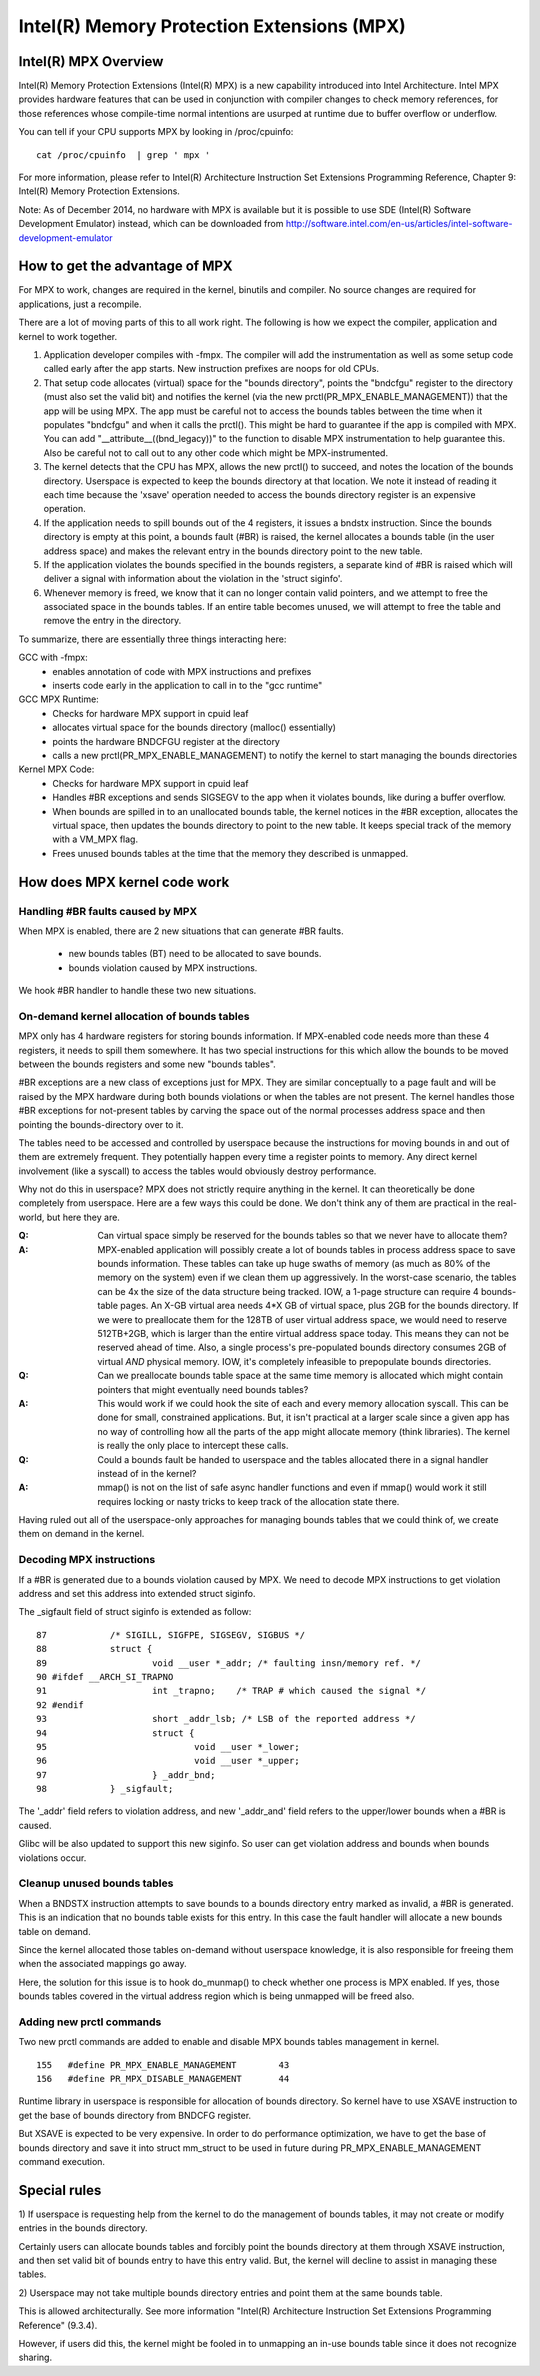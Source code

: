 .. SPDX-License-Identifier: GPL-2.0

===========================================
Intel(R) Memory Protection Extensions (MPX)
===========================================

Intel(R) MPX Overview
=====================

Intel(R) Memory Protection Extensions (Intel(R) MPX) is a new capability
introduced into Intel Architecture. Intel MPX provides hardware features
that can be used in conjunction with compiler changes to check memory
references, for those references whose compile-time normal intentions are
usurped at runtime due to buffer overflow or underflow.

You can tell if your CPU supports MPX by looking in /proc/cpuinfo::

	cat /proc/cpuinfo  | grep ' mpx '

For more information, please refer to Intel(R) Architecture Instruction
Set Extensions Programming Reference, Chapter 9: Intel(R) Memory Protection
Extensions.

Note: As of December 2014, no hardware with MPX is available but it is
possible to use SDE (Intel(R) Software Development Emulator) instead, which
can be downloaded from
http://software.intel.com/en-us/articles/intel-software-development-emulator


How to get the advantage of MPX
===============================

For MPX to work, changes are required in the kernel, binutils and compiler.
No source changes are required for applications, just a recompile.

There are a lot of moving parts of this to all work right. The following
is how we expect the compiler, application and kernel to work together.

1) Application developer compiles with -fmpx. The compiler will add the
   instrumentation as well as some setup code called early after the app
   starts. New instruction prefixes are noops for old CPUs.
2) That setup code allocates (virtual) space for the "bounds directory",
   points the "bndcfgu" register to the directory (must also set the valid
   bit) and notifies the kernel (via the new prctl(PR_MPX_ENABLE_MANAGEMENT))
   that the app will be using MPX.  The app must be careful not to access
   the bounds tables between the time when it populates "bndcfgu" and
   when it calls the prctl().  This might be hard to guarantee if the app
   is compiled with MPX.  You can add "__attribute__((bnd_legacy))" to
   the function to disable MPX instrumentation to help guarantee this.
   Also be careful not to call out to any other code which might be
   MPX-instrumented.
3) The kernel detects that the CPU has MPX, allows the new prctl() to
   succeed, and notes the location of the bounds directory. Userspace is
   expected to keep the bounds directory at that location. We note it
   instead of reading it each time because the 'xsave' operation needed
   to access the bounds directory register is an expensive operation.
4) If the application needs to spill bounds out of the 4 registers, it
   issues a bndstx instruction. Since the bounds directory is empty at
   this point, a bounds fault (#BR) is raised, the kernel allocates a
   bounds table (in the user address space) and makes the relevant entry
   in the bounds directory point to the new table.
5) If the application violates the bounds specified in the bounds registers,
   a separate kind of #BR is raised which will deliver a signal with
   information about the violation in the 'struct siginfo'.
6) Whenever memory is freed, we know that it can no longer contain valid
   pointers, and we attempt to free the associated space in the bounds
   tables. If an entire table becomes unused, we will attempt to free
   the table and remove the entry in the directory.

To summarize, there are essentially three things interacting here:

GCC with -fmpx:
 * enables annotation of code with MPX instructions and prefixes
 * inserts code early in the application to call in to the "gcc runtime"
GCC MPX Runtime:
 * Checks for hardware MPX support in cpuid leaf
 * allocates virtual space for the bounds directory (malloc() essentially)
 * points the hardware BNDCFGU register at the directory
 * calls a new prctl(PR_MPX_ENABLE_MANAGEMENT) to notify the kernel to
   start managing the bounds directories
Kernel MPX Code:
 * Checks for hardware MPX support in cpuid leaf
 * Handles #BR exceptions and sends SIGSEGV to the app when it violates
   bounds, like during a buffer overflow.
 * When bounds are spilled in to an unallocated bounds table, the kernel
   notices in the #BR exception, allocates the virtual space, then
   updates the bounds directory to point to the new table. It keeps
   special track of the memory with a VM_MPX flag.
 * Frees unused bounds tables at the time that the memory they described
   is unmapped.


How does MPX kernel code work
=============================

Handling #BR faults caused by MPX
---------------------------------

When MPX is enabled, there are 2 new situations that can generate
#BR faults.

  * new bounds tables (BT) need to be allocated to save bounds.
  * bounds violation caused by MPX instructions.

We hook #BR handler to handle these two new situations.

On-demand kernel allocation of bounds tables
--------------------------------------------

MPX only has 4 hardware registers for storing bounds information. If
MPX-enabled code needs more than these 4 registers, it needs to spill
them somewhere. It has two special instructions for this which allow
the bounds to be moved between the bounds registers and some new "bounds
tables".

#BR exceptions are a new class of exceptions just for MPX. They are
similar conceptually to a page fault and will be raised by the MPX
hardware during both bounds violations or when the tables are not
present. The kernel handles those #BR exceptions for not-present tables
by carving the space out of the normal processes address space and then
pointing the bounds-directory over to it.

The tables need to be accessed and controlled by userspace because
the instructions for moving bounds in and out of them are extremely
frequent. They potentially happen every time a register points to
memory. Any direct kernel involvement (like a syscall) to access the
tables would obviously destroy performance.

Why not do this in userspace? MPX does not strictly require anything in
the kernel. It can theoretically be done completely from userspace. Here
are a few ways this could be done. We don't think any of them are practical
in the real-world, but here they are.

:Q: Can virtual space simply be reserved for the bounds tables so that we
    never have to allocate them?
:A: MPX-enabled application will possibly create a lot of bounds tables in
    process address space to save bounds information. These tables can take
    up huge swaths of memory (as much as 80% of the memory on the system)
    even if we clean them up aggressively. In the worst-case scenario, the
    tables can be 4x the size of the data structure being tracked. IOW, a
    1-page structure can require 4 bounds-table pages. An X-GB virtual
    area needs 4*X GB of virtual space, plus 2GB for the bounds directory.
    If we were to preallocate them for the 128TB of user virtual address
    space, we would need to reserve 512TB+2GB, which is larger than the
    entire virtual address space today. This means they can not be reserved
    ahead of time. Also, a single process's pre-populated bounds directory
    consumes 2GB of virtual *AND* physical memory. IOW, it's completely
    infeasible to prepopulate bounds directories.

:Q: Can we preallocate bounds table space at the same time memory is
    allocated which might contain pointers that might eventually need
    bounds tables?
:A: This would work if we could hook the site of each and every memory
    allocation syscall. This can be done for small, constrained applications.
    But, it isn't practical at a larger scale since a given app has no
    way of controlling how all the parts of the app might allocate memory
    (think libraries). The kernel is really the only place to intercept
    these calls.

:Q: Could a bounds fault be handed to userspace and the tables allocated
    there in a signal handler instead of in the kernel?
:A: mmap() is not on the list of safe async handler functions and even
    if mmap() would work it still requires locking or nasty tricks to
    keep track of the allocation state there.

Having ruled out all of the userspace-only approaches for managing
bounds tables that we could think of, we create them on demand in
the kernel.

Decoding MPX instructions
-------------------------

If a #BR is generated due to a bounds violation caused by MPX.
We need to decode MPX instructions to get violation address and
set this address into extended struct siginfo.

The _sigfault field of struct siginfo is extended as follow::

  87		/* SIGILL, SIGFPE, SIGSEGV, SIGBUS */
  88		struct {
  89			void __user *_addr; /* faulting insn/memory ref. */
  90 #ifdef __ARCH_SI_TRAPNO
  91			int _trapno;	/* TRAP # which caused the signal */
  92 #endif
  93			short _addr_lsb; /* LSB of the reported address */
  94			struct {
  95				void __user *_lower;
  96				void __user *_upper;
  97			} _addr_bnd;
  98		} _sigfault;

The '_addr' field refers to violation address, and new '_addr_and'
field refers to the upper/lower bounds when a #BR is caused.

Glibc will be also updated to support this new siginfo. So user
can get violation address and bounds when bounds violations occur.

Cleanup unused bounds tables
----------------------------

When a BNDSTX instruction attempts to save bounds to a bounds directory
entry marked as invalid, a #BR is generated. This is an indication that
no bounds table exists for this entry. In this case the fault handler
will allocate a new bounds table on demand.

Since the kernel allocated those tables on-demand without userspace
knowledge, it is also responsible for freeing them when the associated
mappings go away.

Here, the solution for this issue is to hook do_munmap() to check
whether one process is MPX enabled. If yes, those bounds tables covered
in the virtual address region which is being unmapped will be freed also.

Adding new prctl commands
-------------------------

Two new prctl commands are added to enable and disable MPX bounds tables
management in kernel.
::

  155	#define PR_MPX_ENABLE_MANAGEMENT	43
  156	#define PR_MPX_DISABLE_MANAGEMENT	44

Runtime library in userspace is responsible for allocation of bounds
directory. So kernel have to use XSAVE instruction to get the base
of bounds directory from BNDCFG register.

But XSAVE is expected to be very expensive. In order to do performance
optimization, we have to get the base of bounds directory and save it
into struct mm_struct to be used in future during PR_MPX_ENABLE_MANAGEMENT
command execution.


Special rules
=============

1) If userspace is requesting help from the kernel to do the management
of bounds tables, it may not create or modify entries in the bounds directory.

Certainly users can allocate bounds tables and forcibly point the bounds
directory at them through XSAVE instruction, and then set valid bit
of bounds entry to have this entry valid.  But, the kernel will decline
to assist in managing these tables.

2) Userspace may not take multiple bounds directory entries and point
them at the same bounds table.

This is allowed architecturally.  See more information "Intel(R) Architecture
Instruction Set Extensions Programming Reference" (9.3.4).

However, if users did this, the kernel might be fooled in to unmapping an
in-use bounds table since it does not recognize sharing.
